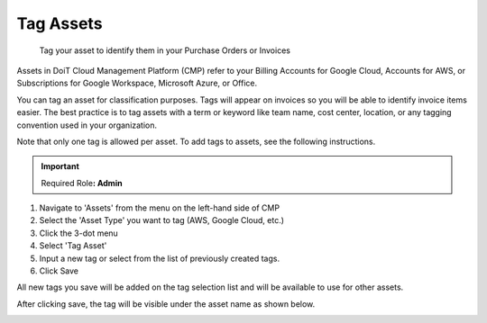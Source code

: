 .. _assets-and-contracts_tag-assets:

Tag Assets
==========

.. epigraph::

   Tag your asset to identify them in your Purchase Orders or Invoices

Assets in DoiT Cloud Management Platform (CMP) refer to your Billing Accounts for Google Cloud, Accounts for AWS, or Subscriptions for Google Workspace, Microsoft Azure, or Office.

You can tag an asset for classification purposes. Tags will appear on invoices so you will be able to identify invoice items easier. The best practice is to tag assets with a term or keyword like team name, cost center, location, or any tagging convention used in your organization.

Note that only one tag is allowed per asset. To add tags to assets, see the following instructions.

.. IMPORTANT::

   Required Role\ **: Admin**

#. Navigate to 'Assets' from the menu on the left-hand side of CMP
#. Select the 'Asset Type' you want to tag (AWS, Google Cloud, etc.)
#. Click the 3-dot menu
#. Select 'Tag Asset'
#. Input a new tag or select from the list of previously created tags.
#. Click Save

All new tags you save will be added on the tag selection list and will be available to use for other assets.

.. image:: ../_assets/image\ (142).png
   :alt: A screenshot showing the location of each item described above

.. image:: ../_assets/image\ (145).png
   :alt: A screenshot showing the location of the _Asset Tag_ text input

After clicking save, the tag will be visible under the asset name as shown below.

.. image:: ../_assets/image\ (144).png
   :alt: A screenshot showing how a tag is displayed
